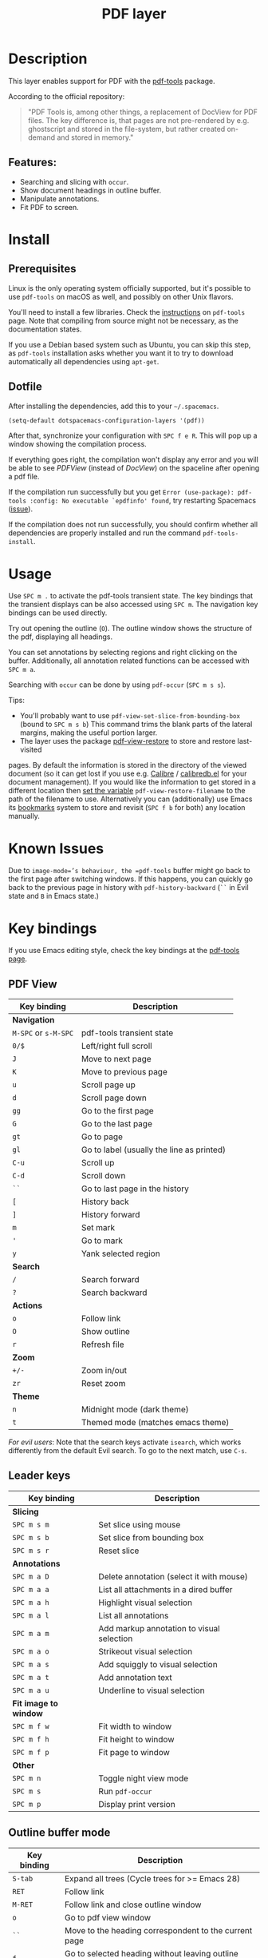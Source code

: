 #+TITLE: PDF layer

#+TAGS: layer|reader

[[file:img/pdf.png]]

* Table of Contents                     :TOC_5_gh:noexport:
- [[#description][Description]]
  - [[#features][Features:]]
- [[#install][Install]]
  - [[#prerequisites][Prerequisites]]
  - [[#dotfile][Dotfile]]
- [[#usage][Usage]]
- [[#known-issues][Known Issues]]
- [[#key-bindings][Key bindings]]
  - [[#pdf-view][PDF View]]
  - [[#leader-keys][Leader keys]]
  - [[#outline-buffer-mode][Outline buffer mode]]
  - [[#annotation-list-mode][Annotation list mode]]
  - [[#occur-mode][Occur mode]]

* Description
This layer enables support for PDF with the [[https://github.com/vedang/pdf-tools][pdf-tools]] package.

According to the official repository:

#+BEGIN_QUOTE
  "PDF Tools is, among other things, a replacement of DocView for PDF files. The
  key difference is, that pages are not pre-rendered by e.g. ghostscript and
  stored in the file-system, but rather created on-demand and stored in memory."
#+END_QUOTE

** Features:
- Searching and slicing with =occur=.
- Show document headings in outline buffer.
- Manipulate annotations.
- Fit PDF to screen.

* Install
** Prerequisites
Linux is the only operating system officially supported, but it's possible to
use =pdf-tools= on macOS as well, and possibly on other Unix flavors.

You'll need to install a few libraries. Check the [[https://github.com/vedang/pdf-tools#server-prerequisites][instructions]] on
=pdf-tools= page. Note that compiling from source might not be necessary, as
the documentation states.

If you use a Debian based system such as Ubuntu, you can skip this step, as
=pdf-tools= installation asks whether you want it to try to download
automatically all dependencies using =apt-get=.

** Dotfile
After installing the dependencies, add this to your =~/.spacemacs=.

#+BEGIN_SRC emacs-lisp
  (setq-default dotspacemacs-configuration-layers '(pdf))
#+END_SRC

After that, synchronize your configuration with ~SPC f e R~. This will pop up a
window showing the compilation process.

If everything goes right, the compilation won't display any error and you will
be able to see /PDFView/ (instead of /DocView/) on the spaceline after opening a
pdf file.

If the compilation run successfully but you get
=Error (use-package): pdf-tools :config: No executable `epdfinfo' found=,
try restarting Spacemacs ([[https://github.com/vedang/pdf-tools/issues/31][issue]]).

If the compilation does not run successfully, you should confirm whether all
dependencies are properly installed and run the command =pdf-tools-install=.

* Usage
Use ~SPC m .~ to activate the pdf-tools transient state.
The key bindings that the transient displays can be also accessed using ~SPC m~. The
navigation key bindings can be used directly.

Try out opening the outline (~O~). The outline window shows the structure of the
pdf, displaying all headings.

You can set annotations by selecting regions and right clicking on the buffer.
Additionally, all annotation related functions can be accessed with ~SPC m a~.

Searching with =occur= can be done by using =pdf-occur= (~SPC m s s~).

Tips:
- You'll probably want to use =pdf-view-set-slice-from-bounding-box= (bound to
  ~SPC m s b~) This command trims the blank parts of the
  lateral margins, making the useful portion larger.
- The layer uses the package [[https://github.com/007kevin/pdf-view-restore][pdf-view-restore]] to store and restore last-visited

pages. By default the information is stored in the directory of the viewed
document (so it can get lost if you use e.g. [[https://calibre-ebook.com/][Calibre]] / [[https://github.com/chenyanming/calibredb.el][calibredb.el]] for your
document management). If you would like the information to get stored in a
different location then [[https://github.com/chenyanming/calibredb.el][set the variable]] =pdf-view-restore-filename= to the path
of the filename to use. Alternatively you can (additionally) use Emacs its
[[https://www.gnu.org/software/emacs/manual/html_node/emacs/Bookmarks.html][bookmarks]] system to store and revisit (=SPC f b= for both) any location
manually.

* Known Issues
Due to =image-mode=’s behaviour, the =pdf-tools= buffer might go back to the
first page after switching windows. If this happens, you can quickly go back to
the previous page in history with =pdf-history-backward= (~``~ in Evil state and
~B~ in Emacs state.)

* Key bindings
If you use Emacs editing style, check the key bindings at the [[https://github.com/vedang/pdf-tools#some-keybindings][pdf-tools page]].

** PDF View

| *Key binding*        | *Description*                             |
|----------------------+-------------------------------------------|
| *Navigation*         |                                           |
|----------------------+-------------------------------------------|
| ~M-SPC~ or ~s-M-SPC~ | pdf-tools transient state                 |
| ~0/$~                | Left/right full scroll                    |
| ~J~                  | Move to next page                         |
| ~K~                  | Move to previous page                     |
| ~u~                  | Scroll page up                            |
| ~d~                  | Scroll page down                          |
| ~gg~                 | Go to the first page                      |
| ~G~                  | Go to the last page                       |
| ~gt~                 | Go to page                                |
| ~gl~                 | Go to label (usually the line as printed) |
| ~C-u~                | Scroll up                                 |
| ~C-d~                | Scroll down                               |
| ~``~                 | Go to last page in the history            |
| ~[~                  | History back                              |
| ~]~                  | History forward                           |
| ~m~                  | Set mark                                  |
| ~'~                  | Go to mark                                |
| ~y~                  | Yank selected region                      |
|----------------------+-------------------------------------------|
| *Search*             |                                           |
|----------------------+-------------------------------------------|
| ~/~                  | Search forward                            |
| ~?~                  | Search backward                           |
|----------------------+-------------------------------------------|
| *Actions*            |                                           |
|----------------------+-------------------------------------------|
| ~o~                  | Follow link                               |
| ~O~                  | Show outline                              |
| ~r~                  | Refresh file                              |
|----------------------+-------------------------------------------|
| *Zoom*               |                                           |
|----------------------+-------------------------------------------|
| ~+/-~                | Zoom in/out                               |
| ~zr~                 | Reset zoom                                |
|----------------------+-------------------------------------------|
| *Theme*              |                                           |
|----------------------+-------------------------------------------|
| ~n~                  | Midnight mode (dark theme)                |
| ~t~                  | Themed mode (matches emacs theme)         |

/For evil users/: Note that the search keys activate =isearch=, which works
differently from the default Evil search. To go to the next match, use ~C-s~.

** Leader keys

| *Key binding*         | *Description*                             |
|-----------------------+-------------------------------------------|
| *Slicing*             |                                           |
|-----------------------+-------------------------------------------|
| ~SPC m s m~           | Set slice using mouse                     |
| ~SPC m s b~           | Set slice from bounding box               |
| ~SPC m s r~           | Reset slice                               |
|-----------------------+-------------------------------------------|
| *Annotations*         |                                           |
|-----------------------+-------------------------------------------|
| ~SPC m a D~           | Delete annotation (select it with mouse)  |
| ~SPC m a a~           | List all attachments in a dired buffer    |
| ~SPC m a h~           | Highlight visual selection                |
| ~SPC m a l~           | List all annotations                      |
| ~SPC m a m~           | Add markup annotation to visual selection |
| ~SPC m a o~           | Strikeout visual selection                |
| ~SPC m a s~           | Add squiggly to visual selection          |
| ~SPC m a t~           | Add annotation text                       |
| ~SPC m a u~           | Underline to visual selection             |
|-----------------------+-------------------------------------------|
| *Fit image to window* |                                           |
|-----------------------+-------------------------------------------|
| ~SPC m f w~           | Fit width to window                       |
| ~SPC m f h~           | Fit height to window                      |
| ~SPC m f p~           | Fit page to window                        |
|-----------------------+-------------------------------------------|
| *Other*               |                                           |
|-----------------------+-------------------------------------------|
| ~SPC m n~             | Toggle night view mode                    |
| ~SPC m s~             | Run =pdf-occur=                           |
| ~SPC m p~             | Display print version                     |

** Outline buffer mode

| *Key binding* | *Description*                                         |
|---------------+-------------------------------------------------------|
| ~S-tab~       | Expand all trees (Cycle trees for >= Emacs 28)        |
| ~RET~         | Follow link                                           |
| ~M-RET~       | Follow link and close outline window                  |
| ~o~           | Go to pdf view window                                 |
| ~``~          | Move to the heading correspondent to the current page |
| ~f~           | Go to selected heading without leaving outline buffer |
| ~F~           | Enable follow mode                                    |
| ~q~           | Quit                                                  |
| ~Q~           | Quit and kill outline buffer                          |

Note that you can use also typical Vim keys such as ~j~ and ~G~.

** Annotation list mode

| Key binding | Description                   |
|-------------+-------------------------------|
| ~d~         | Mark for deletion             |
| ~x~         | Apply action for marked items |
| ~u~         | Unmark item                   |
| ~q~         | Quit                          |

** Occur mode

| Key binding | Description                                       |
|-------------+---------------------------------------------------|
| ~q~         | Quit                                              |
| ~g~         | Refresh buffer                                    |
| ~r~         | Refresh buffer                                    |
| ~SPC m t f~ | Toggle follow mode (next-error-follow-minor-mode) |
